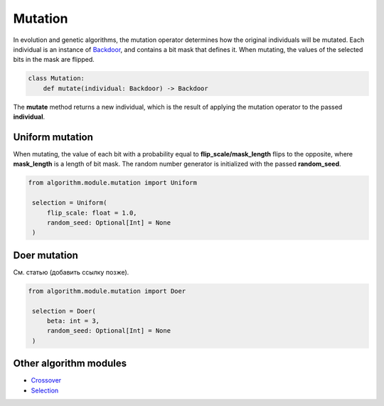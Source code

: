 Mutation
========

| In evolution and genetic algorithms, the mutation operator determines how the original individuals will be mutated. Each individual is an instance of `Backdoor <../instance_modules/variables.module.html#backdoor>`_, and contains a bit mask that defines it. When mutating, the values of the selected bits in the mask are flipped.

.. code-block:: python

    class Mutation:
        def mutate(individual: Backdoor) -> Backdoor

| The **mutate** method returns a new individual, which is the result of applying the mutation operator to the passed **individual**.

Uniform mutation
----------------

When mutating, the value of each bit with a probability equal to **flip_scale/mask_length**  flips to the opposite, where **mask_length** is a length of bit mask. The random number generator is initialized with the passed **random_seed**.

.. code-block:: python

   from algorithm.module.mutation import Uniform

    selection = Uniform(
        flip_scale: float = 1.0,
        random_seed: Optional[Int] = None
    )

Doer mutation
-------------

См. статью (добавить ссылку позже).

.. code-block:: python

   from algorithm.module.mutation import Doer

    selection = Doer(
        beta: int = 3,
        random_seed: Optional[Int] = None
    )

Other algorithm modules
-----------------------

* `Crossover <crossover.module.html>`_
* `Selection <selection.module.html>`_
